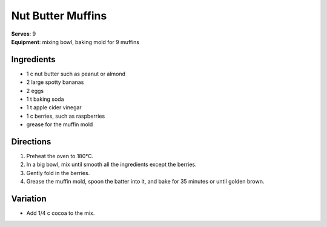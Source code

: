.. |o| unicode:: U+00B0
    :trim:

Nut Butter Muffins
===================
| **Serves**: 9
| **Equipment**: mixing bowl, baking mold for 9 muffins

Ingredients
-----------
- 1   c   nut butter such as peanut or almond
- 2       large spotty bananas
- 2       eggs
- 1   t   baking soda
- 1   t   apple cider vinegar
- 1   c   berries, such as raspberries
- grease for the muffin mold


Directions
----------
#. Preheat the oven to 180 |o| C.
#. In a big bowl, mix until smooth all the ingredients except the berries.
#. Gently fold in the berries.
#. Grease the muffin mold, spoon the batter into it, and bake for 35 minutes or until golden brown.


Variation
---------
- Add 1/4 c cocoa to the mix.